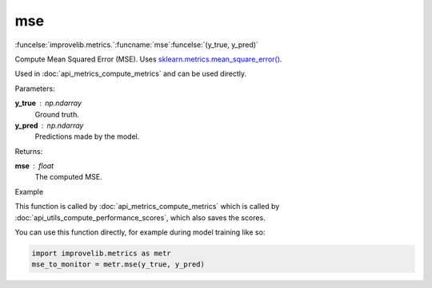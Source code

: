 mse
-----------------------------------------

:funcelse:`improvelib.metrics.`:funcname:`mse`:funcelse:`(y_true, y_pred)`

Compute Mean Squared Error (MSE). Uses `sklearn.metrics.mean_square_error() <https://scikit-learn.org/stable/modules/generated/sklearn.metrics.mean_squared_error.html>`_.

Used in :doc:`api_metrics_compute_metrics` and can be used directly.

.. container:: utilhead:
  
  Parameters:

**y_true** : np.ndarray
  Ground truth.

**y_pred** : np.ndarray
  Predictions made by the model.

.. container:: utilhead:
  
  Returns:

**mse** : float
  The computed MSE.

.. container:: utilhead:
  
  Example

This function is called by :doc:`api_metrics_compute_metrics` which is called by :doc:`api_utils_compute_performance_scores`, which also saves the scores.

You can use this function directly, for example during model training like so:

.. code-block::
  
  import improvelib.metrics as metr
  mse_to_monitor = metr.mse(y_true, y_pred)


